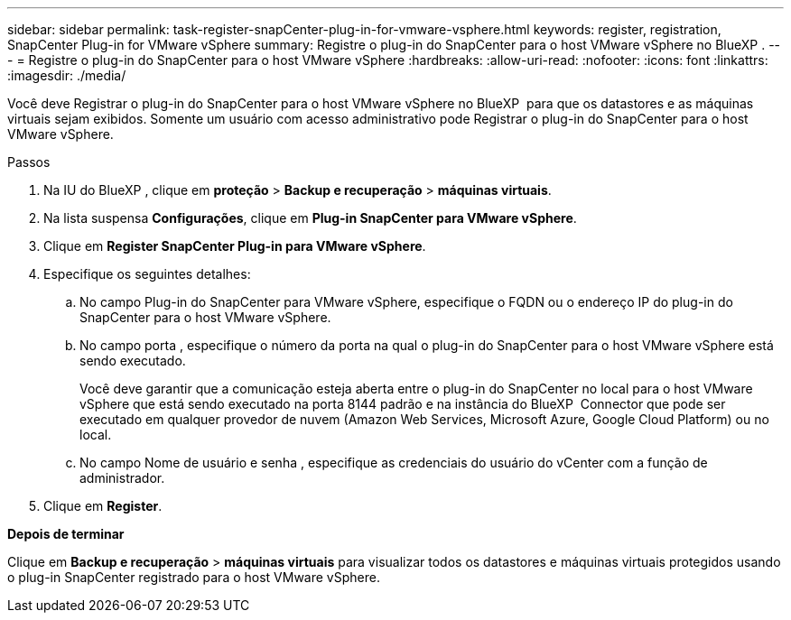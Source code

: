 ---
sidebar: sidebar 
permalink: task-register-snapCenter-plug-in-for-vmware-vsphere.html 
keywords: register, registration, SnapCenter Plug-in for VMware vSphere 
summary: Registre o plug-in do SnapCenter para o host VMware vSphere no BlueXP . 
---
= Registre o plug-in do SnapCenter para o host VMware vSphere
:hardbreaks:
:allow-uri-read: 
:nofooter: 
:icons: font
:linkattrs: 
:imagesdir: ./media/


[role="lead"]
Você deve Registrar o plug-in do SnapCenter para o host VMware vSphere no BlueXP  para que os datastores e as máquinas virtuais sejam exibidos. Somente um usuário com acesso administrativo pode Registrar o plug-in do SnapCenter para o host VMware vSphere.

.Passos
. Na IU do BlueXP , clique em *proteção* > *Backup e recuperação* > *máquinas virtuais*.
. Na lista suspensa *Configurações*, clique em *Plug-in SnapCenter para VMware vSphere*.
. Clique em *Register SnapCenter Plug-in para VMware vSphere*.
. Especifique os seguintes detalhes:
+
.. No campo Plug-in do SnapCenter para VMware vSphere, especifique o FQDN ou o endereço IP do plug-in do SnapCenter para o host VMware vSphere.
.. No campo porta , especifique o número da porta na qual o plug-in do SnapCenter para o host VMware vSphere está sendo executado.
+
Você deve garantir que a comunicação esteja aberta entre o plug-in do SnapCenter no local para o host VMware vSphere que está sendo executado na porta 8144 padrão e na instância do BlueXP  Connector que pode ser executado em qualquer provedor de nuvem (Amazon Web Services, Microsoft Azure, Google Cloud Platform) ou no local.

.. No campo Nome de usuário e senha , especifique as credenciais do usuário do vCenter com a função de administrador.


. Clique em *Register*.


*Depois de terminar*

Clique em *Backup e recuperação* > *máquinas virtuais* para visualizar todos os datastores e máquinas virtuais protegidos usando o plug-in SnapCenter registrado para o host VMware vSphere.

